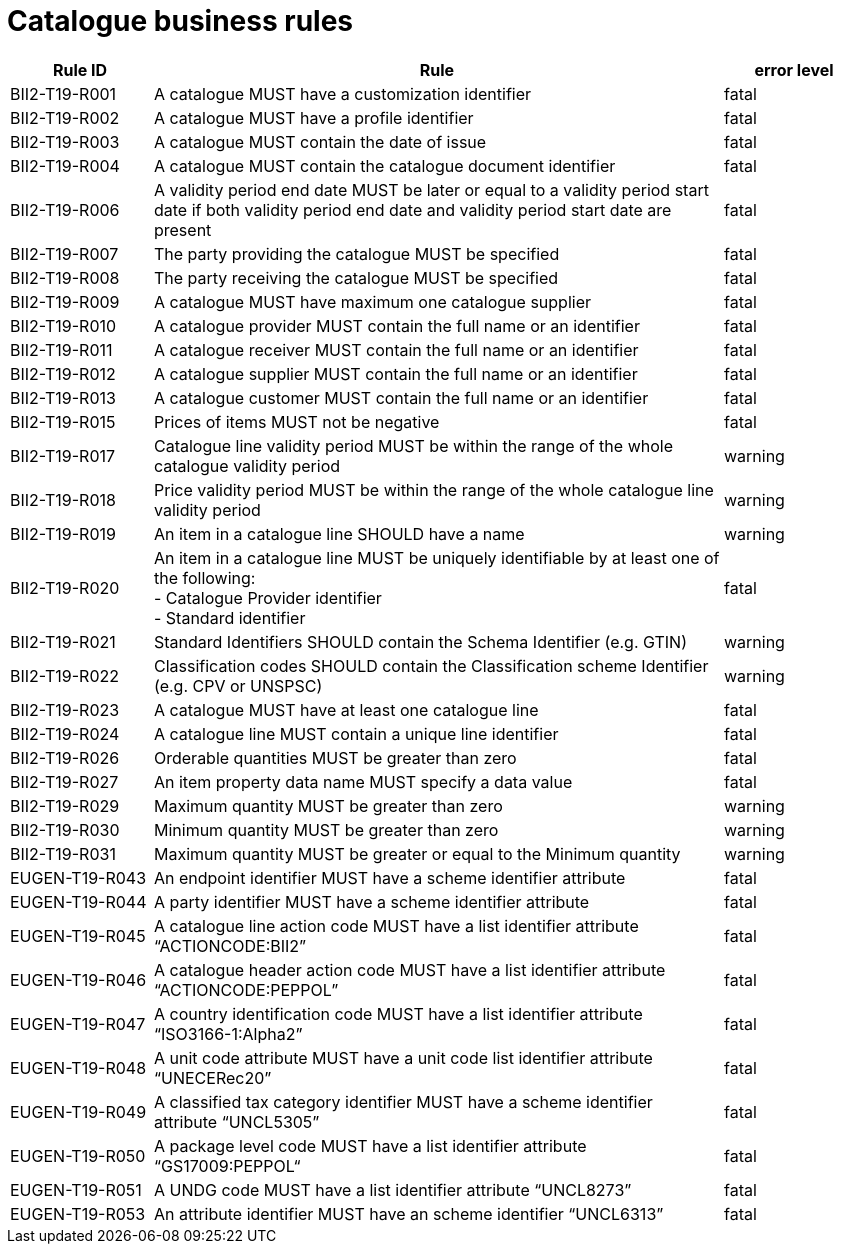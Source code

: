 [[catalogue-business-rules]]
= Catalogue business rules

[cols="1,4,1",options="header",]
|====
|*Rule ID* |*Rule* |*error level*
|BII2-T19-R001 |A catalogue MUST have a customization identifier |fatal
|BII2-T19-R002 |A catalogue MUST have a profile identifier |fatal
|BII2-T19-R003 |A catalogue MUST contain the date of issue |fatal
|BII2-T19-R004 |A catalogue MUST contain the catalogue document identifier |fatal
|BII2-T19-R006 |A validity period end date MUST be later or equal to a validity period start date if both validity period end date and validity period start date are present |fatal
|BII2-T19-R007 |The party providing the catalogue MUST be specified |fatal
|BII2-T19-R008 |The party receiving the catalogue MUST be specified |fatal
|BII2-T19-R009 |A catalogue MUST have maximum one catalogue supplier |fatal
|BII2-T19-R010 |A catalogue provider MUST contain the full name or an identifier |fatal
|BII2-T19-R011 |A catalogue receiver MUST contain the full name or an identifier |fatal
|BII2-T19-R012 |A catalogue supplier MUST contain the full name or an identifier |fatal
|BII2-T19-R013 |A catalogue customer MUST contain the full name or an identifier |fatal
|BII2-T19-R015 |Prices of items MUST not be negative |fatal
|BII2-T19-R017 |Catalogue line validity period MUST be within the range of the whole catalogue validity period |warning
|BII2-T19-R018 |Price validity period MUST be within the range of the whole catalogue line validity period |warning
|BII2-T19-R019 |An item in a catalogue line SHOULD have a name |warning
|BII2-T19-R020 |An item in a catalogue line MUST be uniquely identifiable by at least one of the following: +
- Catalogue Provider identifier +
- Standard identifier |fatal
|BII2-T19-R021 |Standard Identifiers SHOULD contain the Schema Identifier (e.g. GTIN) |warning
|BII2-T19-R022 |Classification codes SHOULD contain the Classification scheme Identifier (e.g. CPV or UNSPSC) |warning
|BII2-T19-R023 |A catalogue MUST have at least one catalogue line |fatal
|BII2-T19-R024 |A catalogue line MUST contain a unique line identifier |fatal
|BII2-T19-R026 |Orderable quantities MUST be greater than zero |fatal
|BII2-T19-R027 |An item property data name MUST specify a data value |fatal
|BII2-T19-R029 |Maximum quantity MUST be greater than zero |warning
|BII2-T19-R030 |Minimum quantity MUST be greater than zero |warning
|BII2-T19-R031 |Maximum quantity MUST be greater or equal to the Minimum quantity |warning
|EUGEN-T19-R043 |An endpoint identifier MUST have a scheme identifier attribute |fatal
|EUGEN-T19-R044 |A party identifier MUST have a scheme identifier attribute |fatal
|EUGEN-T19-R045 |A catalogue line action code MUST have a list identifier attribute “ACTIONCODE:BII2” |fatal
|EUGEN-T19-R046 |A catalogue header action code MUST have a list identifier attribute “ACTIONCODE:PEPPOL” |fatal
|EUGEN-T19-R047 |A country identification code MUST have a list identifier attribute “ISO3166-1:Alpha2” |fatal
|EUGEN-T19-R048 |A unit code attribute MUST have a unit code list identifier attribute “UNECERec20” |fatal
|EUGEN-T19-R049 |A classified tax category identifier MUST have a scheme identifier attribute “UNCL5305” |fatal
|EUGEN-T19-R050 |A package level code MUST have a list identifier attribute “GS17009:PEPPOL“ |fatal
|EUGEN-T19-R051 |A UNDG code MUST have a list identifier attribute “UNCL8273” |fatal
|EUGEN-T19-R053 |An attribute identifier MUST have an scheme identifier “UNCL6313” |fatal
|====
